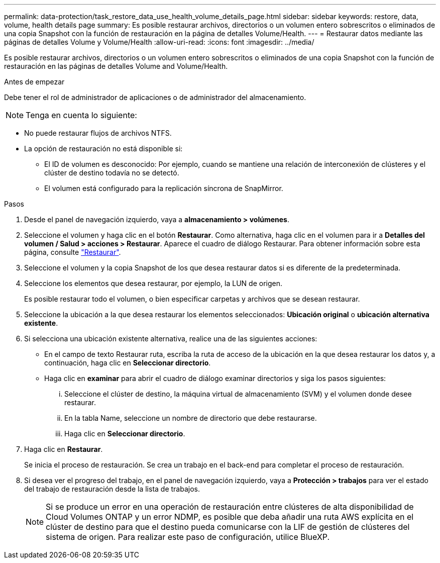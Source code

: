 ---
permalink: data-protection/task_restore_data_use_health_volume_details_page.html 
sidebar: sidebar 
keywords: restore, data, volume, health details page 
summary: Es posible restaurar archivos, directorios o un volumen entero sobrescritos o eliminados de una copia Snapshot con la función de restauración en la página de detalles Volume/Health. 
---
= Restaurar datos mediante las páginas de detalles Volume y Volume/Health
:allow-uri-read: 
:icons: font
:imagesdir: ../media/


[role="lead"]
Es posible restaurar archivos, directorios o un volumen entero sobrescritos o eliminados de una copia Snapshot con la función de restauración en las páginas de detalles Volume and Volume/Health.

.Antes de empezar
Debe tener el rol de administrador de aplicaciones o de administrador del almacenamiento.


NOTE: Tenga en cuenta lo siguiente:

* No puede restaurar flujos de archivos NTFS.
* La opción de restauración no está disponible si:
+
** El ID de volumen es desconocido: Por ejemplo, cuando se mantiene una relación de interconexión de clústeres y el clúster de destino todavía no se detectó.
** El volumen está configurado para la replicación síncrona de SnapMirror.




.Pasos
. Desde el panel de navegación izquierdo, vaya a *almacenamiento > volúmenes*.
. Seleccione el volumen y haga clic en el botón *Restaurar*. Como alternativa, haga clic en el volumen para ir a *Detalles del volumen / Salud > acciones > Restaurar*. Aparece el cuadro de diálogo Restaurar. Para obtener información sobre esta página, consulte link:../data-protection/reference_restore_dialog_box.html["Restaurar"].
. Seleccione el volumen y la copia Snapshot de los que desea restaurar datos si es diferente de la predeterminada.
. Seleccione los elementos que desea restaurar, por ejemplo, la LUN de origen.
+
Es posible restaurar todo el volumen, o bien especificar carpetas y archivos que se desean restaurar.

. Seleccione la ubicación a la que desea restaurar los elementos seleccionados: *Ubicación original* o *ubicación alternativa existente*.
. Si selecciona una ubicación existente alternativa, realice una de las siguientes acciones:
+
** En el campo de texto Restaurar ruta, escriba la ruta de acceso de la ubicación en la que desea restaurar los datos y, a continuación, haga clic en *Seleccionar directorio*.
** Haga clic en *examinar* para abrir el cuadro de diálogo examinar directorios y siga los pasos siguientes:
+
... Seleccione el clúster de destino, la máquina virtual de almacenamiento (SVM) y el volumen donde desee restaurar.
... En la tabla Name, seleccione un nombre de directorio que debe restaurarse.
... Haga clic en *Seleccionar directorio*.




. Haga clic en *Restaurar*.
+
Se inicia el proceso de restauración. Se crea un trabajo en el back-end para completar el proceso de restauración.

. Si desea ver el progreso del trabajo, en el panel de navegación izquierdo, vaya a *Protección > trabajos* para ver el estado del trabajo de restauración desde la lista de trabajos.
+
[NOTE]
====
Si se produce un error en una operación de restauración entre clústeres de alta disponibilidad de Cloud Volumes ONTAP y un error NDMP, es posible que deba añadir una ruta AWS explícita en el clúster de destino para que el destino pueda comunicarse con la LIF de gestión de clústeres del sistema de origen. Para realizar este paso de configuración, utilice BlueXP.

====

